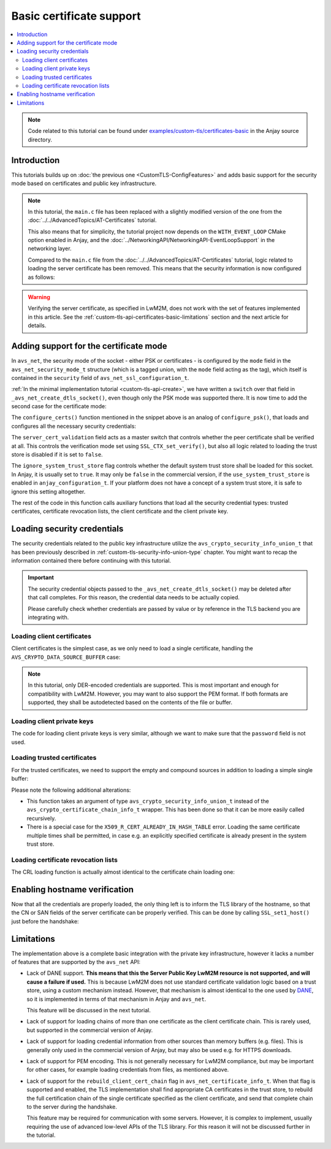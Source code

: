 ..
   Copyright 2017-2022 AVSystem <avsystem@avsystem.com>

   Licensed under the Apache License, Version 2.0 (the "License");
   you may not use this file except in compliance with the License.
   You may obtain a copy of the License at

       http://www.apache.org/licenses/LICENSE-2.0

   Unless required by applicable law or agreed to in writing, software
   distributed under the License is distributed on an "AS IS" BASIS,
   WITHOUT WARRANTIES OR CONDITIONS OF ANY KIND, either express or implied.
   See the License for the specific language governing permissions and
   limitations under the License.

Basic certificate support
=========================

.. contents:: :local:

.. note::

    Code related to this tutorial can be found under
    `examples/custom-tls/certificates-basic
    <https://github.com/AVSystem/Anjay/tree/master/examples/custom-tls/certificates-basic>`_
    in the Anjay source directory.

Introduction
------------

This tutorials builds up on :doc:`the previous one <CustomTLS-ConfigFeatures>`
and adds basic support for the security mode based on certificates and public
key infrastructure.

.. note::

    In this tutorial, the ``main.c`` file has been replaced with a slightly
    modified version of the one from the
    :doc:`../../AdvancedTopics/AT-Certificates` tutorial.

    This also means that for simplicity, the tutorial project now depends on
    the ``WITH_EVENT_LOOP`` CMake option enabled in Anjay, and the
    :doc:`../NetworkingAPI/NetworkingAPI-EventLoopSupport` in the networking
    layer.

    Compared to the ``main.c`` file from the
    :doc:`../../AdvancedTopics/AT-Certificates` tutorial, logic related to
    loading the server certificate has been removed. This means that the
    security information is now configured as follows:

    .. highlight:: c
    .. snippet-source:: examples/custom-tls/certificates-basic/src/main.c

            if (load_buffer_from_file(
                        (uint8_t **) &security_instance.public_cert_or_psk_identity,
                        &security_instance.public_cert_or_psk_identity_size,
                        "client_cert.der")
                    || load_buffer_from_file(
                               (uint8_t **) &security_instance.private_cert_or_psk_key,
                               &security_instance.private_cert_or_psk_key_size,
                               "client_key.der")) {
                result = -1;
                goto cleanup;
            }

.. warning::

    Verifying the server certificate, as specified in LwM2M, does not work with
    the set of features implemented in this article. See the
    :ref:`custom-tls-api-certificates-basic-limitations` section and the next
    article for details.

Adding support for the certificate mode
---------------------------------------

In ``avs_net``, the security mode of the socket - either PSK or certificates -
is configured by the ``mode`` field in the ``avs_net_security_mode_t`` structure
(which is a tagged union, with the ``mode`` field acting as the tag), which
itself is contained in the ``security`` field of
``avs_net_ssl_configuration_t``.

:ref:`In the minimal implementation tutorial <custom-tls-api-create>`, we have
written a ``switch`` over that field in ``_avs_net_create_dtls_socket()``, even
though only the PSK mode was supported there. It is now time to add the second
case for the certificate mode:

.. highlight:: c
.. snippet-source:: examples/custom-tls/certificates-basic/src/tls_impl.c
    :emphasize-lines: 31-33

    avs_error_t _avs_net_create_dtls_socket(avs_net_socket_t **socket_ptr,
                                            const void *configuration_) {
        assert(socket_ptr);
        assert(!*socket_ptr);
        assert(configuration_);
        const avs_net_ssl_configuration_t *configuration =
                (const avs_net_ssl_configuration_t *) configuration_;
        tls_socket_impl_t *socket =
                (tls_socket_impl_t *) avs_calloc(1, sizeof(tls_socket_impl_t));
        if (!socket) {
            return avs_errno(AVS_ENOMEM);
        }
        *socket_ptr = (avs_net_socket_t *) socket;
        socket->operations = &TLS_SOCKET_VTABLE;

        avs_error_t err = AVS_OK;
        if (avs_is_ok((err = avs_net_udp_socket_create(
                               &socket->backend_socket,
                               &configuration->backend_configuration)))
                && !(socket->ctx = SSL_CTX_new(DTLS_method()))) {
            err = avs_errno(AVS_ENOMEM);
        }
        if (avs_is_ok(err)) {
            err = configure_dtls_version(socket, configuration->version);
        }
        if (avs_is_ok(err)) {
            switch (configuration->security.mode) {
            case AVS_NET_SECURITY_PSK:
                err = configure_psk(socket, &configuration->security.data.psk);
                break;
            case AVS_NET_SECURITY_CERTIFICATE:
                err = configure_certs(socket, &configuration->security.data.cert);
                break;
            default:
                err = avs_errno(AVS_ENOTSUP);
            }
        }
        if (avs_is_err(err)
                || avs_is_err((
                           err = configure_dtls_handshake_timeouts(
                                   socket, configuration->dtls_handshake_timeouts)))
                || avs_is_err((err = configure_ciphersuites(
                                       socket, &configuration->ciphersuites)))
                || avs_is_err((err = configure_sni(
                                       socket,
                                       configuration->server_name_indication)))) {
            avs_net_socket_cleanup(socket_ptr);
            return err;
        }
        SSL_CTX_set_mode(socket->ctx, SSL_MODE_AUTO_RETRY);
        if (configuration->session_resumption_buffer_size > 0) {
            assert(configuration->session_resumption_buffer);
            socket->session_resumption_buffer =
                    configuration->session_resumption_buffer;
            socket->session_resumption_buffer_size =
                    configuration->session_resumption_buffer_size;
            SSL_CTX_set_session_cache_mode(
                    socket->ctx,
                    SSL_SESS_CACHE_CLIENT | SSL_SESS_CACHE_NO_INTERNAL_STORE);
            SSL_CTX_sess_set_new_cb(socket->ctx, new_session_cb);
        }
        return AVS_OK;
    }

The ``configure_certs()`` function mentioned in the snippet above is an analog
of ``configure_psk()``, that loads and configures all the necessary security
credentials:

.. highlight:: c
.. snippet-source:: examples/custom-tls/certificates-basic/src/tls_impl.c

    static avs_error_t configure_certs(tls_socket_impl_t *sock,
                                       const avs_net_certificate_info_t *certs) {
        if (certs->server_cert_validation) {
            if (!certs->ignore_system_trust_store) {
                SSL_CTX_set_default_verify_paths(sock->ctx);
            }
            X509_STORE *store = SSL_CTX_get_cert_store(sock->ctx);
            avs_error_t err;
            if (avs_is_err((err = configure_trusted_certs(
                                    store, &certs->trusted_certs.desc)))
                    || avs_is_err((err = configure_cert_revocation_lists(
                                           store,
                                           &certs->cert_revocation_lists.desc)))) {
                return err;
            }
            SSL_CTX_set_verify(sock->ctx, SSL_VERIFY_PEER, NULL);
        } else {
            SSL_CTX_set_verify(sock->ctx, SSL_VERIFY_NONE, NULL);
        }

        if (certs->client_cert.desc.source != AVS_CRYPTO_DATA_SOURCE_EMPTY) {
            avs_error_t err;
            if (avs_is_err((err = configure_client_cert(sock->ctx,
                                                        &certs->client_cert)))
                    || avs_is_err(err = configure_client_key(sock->ctx,
                                                             &certs->client_key))) {
                return err;
            }
        }

        return AVS_OK;
    }

The ``server_cert_validation`` field acts as a master switch that controls
whether the peer certificate shall be verified at all. This controls the
verification mode set using ``SSL_CTX_set_verify()``, but also all logic related
to loading the trust store is disabled if it is set to ``false``.

The ``ignore_system_trust_store`` flag controls whether the default system trust
store shall be loaded for this socket. In Anjay, it is usually set to ``true``.
It may only be ``false`` in the commercial version, if the
``use_system_trust_store`` is enabled in ``anjay_configuration_t``. If your
platform does not have a concept of a system trust store, it is safe to ignore
this setting altogether.

The rest of the code in this function calls auxiliary functions that load all
the security credential types: trusted certificates, certificate revocation
lists, the client certificate and the client private key.

Loading security credentials
----------------------------

The security credentials related to the public key infrastructure utilize the
``avs_crypto_security_info_union_t`` that has been previously described in
:ref:`custom-tls-security-info-union-type` chapter. You might want to recap the
information contained there before continuing with this tutorial.

.. important::

    The security credential objects passed to the
    ``_avs_net_create_dtls_socket()`` may be deleted after that call completes.
    For this reason, the credential data needs to be actually copied.

    Please carefully check whether credentials are passed by value or by
    reference in the TLS backend you are integrating with.

Loading client certificates
^^^^^^^^^^^^^^^^^^^^^^^^^^^

Client certificates is the simplest case, as we only need to load a single
certificate, handling the ``AVS_CRYPTO_DATA_SOURCE_BUFFER`` case:

.. highlight:: c
.. snippet-source:: examples/custom-tls/certificates-basic/src/tls_impl.c

    static avs_error_t
    configure_client_cert(SSL_CTX *ctx,
                          const avs_crypto_certificate_chain_info_t *client_cert) {
        switch (client_cert->desc.source) {
        case AVS_CRYPTO_DATA_SOURCE_BUFFER: {
            const unsigned char *ptr =
                    (const unsigned char *) client_cert->desc.info.buffer.buffer;
            X509 *cert = d2i_X509(NULL, &ptr,
                                  (long) client_cert->desc.info.buffer.buffer_size);
            if (!cert) {
                return avs_errno(AVS_EPROTO);
            }

            int result = SSL_CTX_use_certificate(ctx, cert);
            X509_free(cert);
            if (result != 1) {
                return avs_errno(AVS_EPROTO);
            }
            return AVS_OK;
        }
        default:
            return avs_errno(AVS_ENOTSUP);
        }
    }

.. note::

    In this tutorial, only DER-encoded credentials are supported. This is most
    important and enough for compatibility with LwM2M. However, you may want to
    also support the PEM format. If both formats are supported, they shall be
    autodetected based on the contents of the file or buffer.

Loading client private keys
^^^^^^^^^^^^^^^^^^^^^^^^^^^

The code for loading client private keys is very similar, although we want to
make sure that the ``password`` field is not used.

.. highlight:: c
.. snippet-source:: examples/custom-tls/certificates-basic/src/tls_impl.c
    :emphasize-lines: 6-8

    static avs_error_t
    configure_client_key(SSL_CTX *ctx,
                         const avs_crypto_private_key_info_t *client_key) {
        switch (client_key->desc.source) {
        case AVS_CRYPTO_DATA_SOURCE_BUFFER: {
            if (client_key->desc.info.buffer.password) {
                return avs_errno(AVS_ENOTSUP);
            }
            const unsigned char *ptr =
                    (const unsigned char *) client_key->desc.info.buffer.buffer;
            EVP_PKEY *key = d2i_AutoPrivateKey(
                    NULL, &ptr, (long) client_key->desc.info.buffer.buffer_size);
            if (!key) {
                return avs_errno(AVS_EPROTO);
            }

            int result = SSL_CTX_use_PrivateKey(ctx, key);
            EVP_PKEY_free(key);
            if (result != 1) {
                return avs_errno(AVS_EPROTO);
            }
            return AVS_OK;
        }
        default:
            return avs_errno(AVS_ENOTSUP);
        }
    }

Loading trusted certificates
^^^^^^^^^^^^^^^^^^^^^^^^^^^^

For the trusted certificates, we need to support the empty and compound sources
in addition to loading a simple single buffer:

.. highlight:: c
.. snippet-source:: examples/custom-tls/certificates-basic/src/tls_impl.c
    :emphasize-lines: 7, 12-13, 27-28, 33-52

    #include <openssl/err.h>

    // ...

    static avs_error_t
    configure_trusted_certs(X509_STORE *store,
                            const avs_crypto_security_info_union_t *trusted_certs) {
        if (!trusted_certs) {
            return avs_errno(AVS_EINVAL);
        }
        switch (trusted_certs->source) {
        case AVS_CRYPTO_DATA_SOURCE_EMPTY:
            return AVS_OK;
        case AVS_CRYPTO_DATA_SOURCE_BUFFER: {
            const unsigned char *ptr =
                    (const unsigned char *) trusted_certs->info.buffer.buffer;
            X509 *cert = d2i_X509(NULL, &ptr,
                                  (long) trusted_certs->info.buffer.buffer_size);
            if (!cert) {
                return avs_errno(AVS_EPROTO);
            }

            ERR_clear_error();
            int result = X509_STORE_add_cert(store, cert);
            X509_free(cert);
            if (!result
                    && ERR_GET_REASON(ERR_get_error())
                                   != X509_R_CERT_ALREADY_IN_HASH_TABLE) {
                return avs_errno(AVS_EPROTO);
            }
            return AVS_OK;
        }
        case AVS_CRYPTO_DATA_SOURCE_ARRAY: {
            avs_error_t err = AVS_OK;
            for (size_t i = 0;
                 avs_is_ok(err) && i < trusted_certs->info.array.element_count;
                 ++i) {
                err = configure_trusted_certs(
                        store, &trusted_certs->info.array.array_ptr[i]);
            }
            return err;
        }
        case AVS_CRYPTO_DATA_SOURCE_LIST: {
            avs_error_t err = AVS_OK;
            AVS_LIST(avs_crypto_security_info_union_t) entry;
            AVS_LIST_FOREACH(entry, trusted_certs->info.list.list_head) {
                if (avs_is_err((err = configure_trusted_certs(store, entry)))) {
                    break;
                }
            }
            return AVS_OK;
        }
        default:
            return avs_errno(AVS_ENOTSUP);
        }
    }

Please note the following additional alterations:

* This function takes an argument of type ``avs_crypto_security_info_union_t``
  instead of the ``avs_crypto_certificate_chain_info_t`` wrapper. This has been
  done so that it can be more easily called recursively.
* There is a special case for the ``X509_R_CERT_ALREADY_IN_HASH_TABLE`` error.
  Loading the same certificate multiple times shall be permitted, in case e.g.
  an explicitly specified certificate is already present in the system trust
  store.

Loading certificate revocation lists
^^^^^^^^^^^^^^^^^^^^^^^^^^^^^^^^^^^^

The CRL loading function is actually almost identical to the certificate chain
loading one:

.. highlight:: c
.. snippet-source:: examples/custom-tls/certificates-basic/src/tls_impl.c

    static avs_error_t configure_cert_revocation_lists(
            X509_STORE *store,
            const avs_crypto_security_info_union_t *cert_revocation_lists) {
        if (!cert_revocation_lists) {
            return avs_errno(AVS_EINVAL);
        }
        switch (cert_revocation_lists->source) {
        case AVS_CRYPTO_DATA_SOURCE_EMPTY:
            return AVS_OK;
        case AVS_CRYPTO_DATA_SOURCE_BUFFER: {
            const unsigned char *ptr =
                    (const unsigned char *)
                            cert_revocation_lists->info.buffer.buffer;
            X509_CRL *crl = d2i_X509_CRL(
                    NULL, &ptr,
                    (long) cert_revocation_lists->info.buffer.buffer_size);
            if (!crl) {
                return avs_errno(AVS_EPROTO);
            }

            ERR_clear_error();
            int result = X509_STORE_add_crl(store, crl);
            X509_CRL_free(crl);
            if (result != 1) {
                return avs_errno(AVS_EPROTO);
            }
            return AVS_OK;
        }
        case AVS_CRYPTO_DATA_SOURCE_ARRAY: {
            avs_error_t err = AVS_OK;
            for (size_t i = 0;
                 avs_is_ok(err)
                 && i < cert_revocation_lists->info.array.element_count;
                 ++i) {
                err = configure_cert_revocation_lists(
                        store, &cert_revocation_lists->info.array.array_ptr[i]);
            }
            return err;
        }
        case AVS_CRYPTO_DATA_SOURCE_LIST: {
            avs_error_t err = AVS_OK;
            AVS_LIST(avs_crypto_security_info_union_t) entry;
            AVS_LIST_FOREACH(entry, cert_revocation_lists->info.list.list_head) {
                if (avs_is_err((
                            err = configure_cert_revocation_lists(store, entry)))) {
                    break;
                }
            }
            return AVS_OK;
        }
        default:
            return avs_errno(AVS_ENOTSUP);
        }
    }

Enabling hostname verification
------------------------------

Now that all the credentials are properly loaded, the only thing left is to
inform the TLS library of the hostname, so that the CN or SAN fields of the
server certificate can be properly verified. This can be done by calling
``SSL_set1_host()`` just before the handshake:

.. highlight:: c
.. snippet-source:: examples/custom-tls/certificates-basic/src/tls_impl.c
    :emphasize-lines: 21

    static avs_error_t perform_handshake(tls_socket_impl_t *sock,
                                         const char *host) {
        union {
            struct sockaddr addr;
            struct sockaddr_storage storage;
        } peername;
        const void *fd_ptr = avs_net_socket_get_system(sock->backend_socket);
        if (!fd_ptr
                || getpeername(*(const int *) fd_ptr, &peername.addr,
                               &(socklen_t) { sizeof(peername) })) {
            return avs_errno(AVS_EBADF);
        }

        sock->ssl = SSL_new(sock->ctx);
        if (!sock->ssl) {
            return avs_errno(AVS_ENOMEM);
        }

        SSL_set_app_data(sock->ssl, sock);
        SSL_set_tlsext_host_name(sock->ssl, host);
        SSL_set1_host(sock->ssl, host);

        BIO *bio = BIO_new_dgram(*(const int *) fd_ptr, 0);
        if (!bio) {
            return avs_errno(AVS_ENOMEM);
        }
        BIO_ctrl(bio, BIO_CTRL_DGRAM_SET_CONNECTED, 0, &peername.addr);
        SSL_set_bio(sock->ssl, bio, bio);
        DTLS_set_timer_cb(sock->ssl, dtls_timer_cb);

        if (sock->session_resumption_buffer) {
            const unsigned char *ptr =
                    (const unsigned char *) sock->session_resumption_buffer;
            SSL_SESSION *session =
                    d2i_SSL_SESSION(NULL, &ptr,
                                    sock->session_resumption_buffer_size);
            if (session) {
                SSL_set_session(sock->ssl, session);
                SSL_SESSION_free(session);
            }
        }

        if (SSL_connect(sock->ssl) <= 0) {
            return avs_errno(AVS_EPROTO);
        }
        return AVS_OK;
    }

.. _custom-tls-api-certificates-basic-limitations:

Limitations
-----------

The implementation above is a complete basic integration with the private key
infrastructure, however it lacks a number of features that are supported by the
``avs_net`` API:

* Lack of DANE support. **This means that this the Server Public Key LwM2M
  resource is not supported, and will cause a failure if used.** This is
  because LwM2M does not use standard certificate validation logic based on a
  trust store, using a custom mechanism instead. However, that mechanism is
  almost identical to the one used by `DANE
  <https://en.wikipedia.org/wiki/DNS-based_Authentication_of_Named_Entities>`_,
  so it is implemented in terms of that mechanism in Anjay and ``avs_net``.

  This feature will be discussed in the next tutorial.

* Lack of support for loading chains of more than one certificate as the client
  certificate chain. This is rarely used, but supported in the commercial
  version of Anjay.

* Lack of support for loading credential information from other sources than
  memory buffers (e.g. files). This is generally only used in the commercial
  version of Anjay, but may also be used e.g. for HTTPS downloads.

* Lack of support for PEM encoding. This is not generally necessary for LwM2M
  compliance, but may be important for other cases, for example loading
  credentials from files, as mentioned above.

* Lack of support for the ``rebuild_client_cert_chain`` flag in
  ``avs_net_certificate_info_t``. When that flag is supported and enabled, the
  TLS implementation shall find appropriate CA certificates in the trust store,
  to rebuild the full certification chain of the single certificate specified as
  the client certificate, and send that complete chain to the server during the
  handshake.

  This feature may be required for communication with some servers. However, it
  is complex to implement, usually requiring the use of advanced low-level APIs
  of the TLS library. For this reason it will not be discussed further in the
  tutorial.
